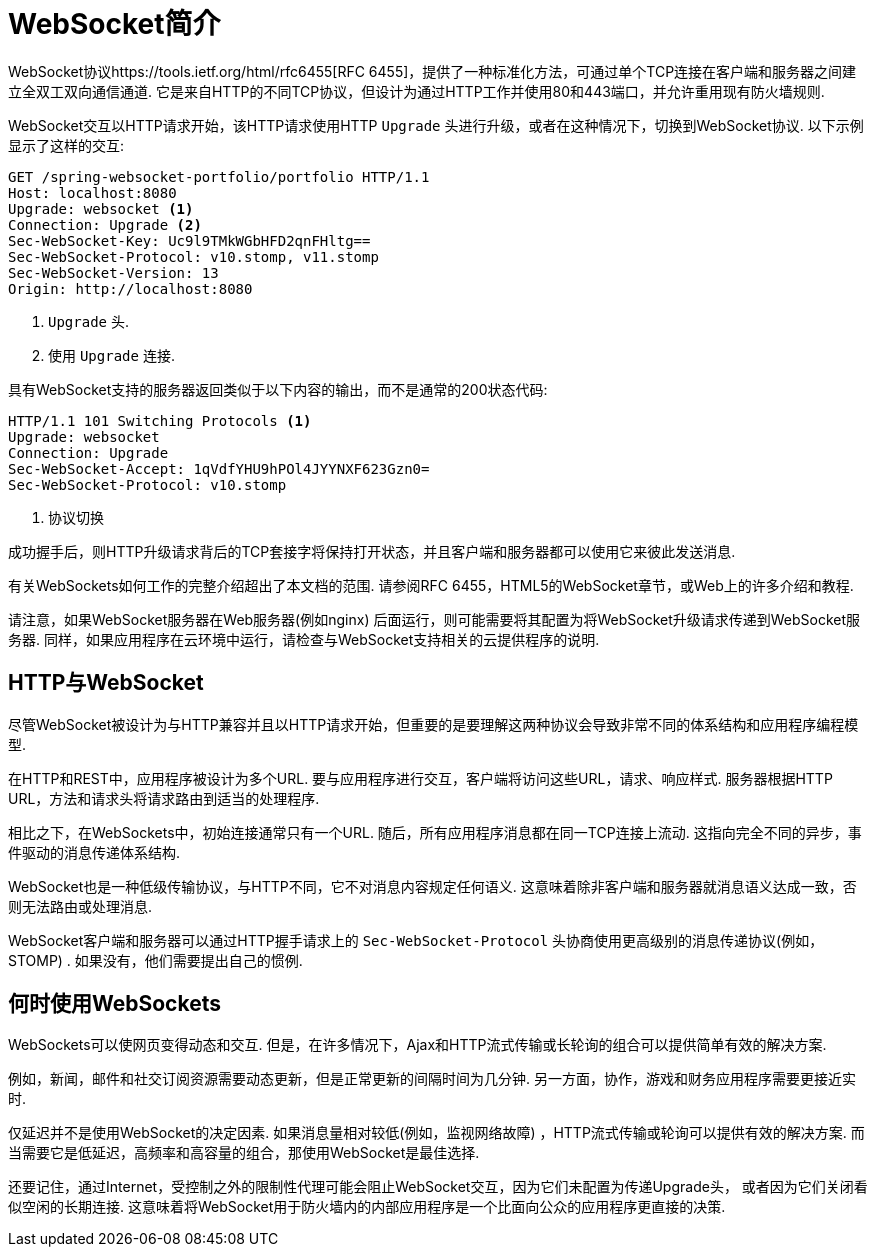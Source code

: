 [[websocket-intro]]
= WebSocket简介

WebSocket协议https://tools.ietf.org/html/rfc6455[RFC 6455]，提供了一种标准化方法，可通过单个TCP连接在客户端和服务器之间建立全双工双向通信通道.  它是来自HTTP的不同TCP协议，但设计为通过HTTP工作并使用80和443端口，并允许重用现有防火墙规则.

WebSocket交互以HTTP请求开始，该HTTP请求使用HTTP `Upgrade` 头进行升级，或者在这种情况下，切换到WebSocket协议.  以下示例显示了这样的交互:

[source,yaml,indent=0]
[subs="verbatim,quotes"]
----
	GET /spring-websocket-portfolio/portfolio HTTP/1.1
	Host: localhost:8080
	Upgrade: websocket <1>
	Connection: Upgrade <2>
	Sec-WebSocket-Key: Uc9l9TMkWGbHFD2qnFHltg==
	Sec-WebSocket-Protocol: v10.stomp, v11.stomp
	Sec-WebSocket-Version: 13
	Origin: http://localhost:8080
----
<1> `Upgrade` 头.
<2> 使用 `Upgrade` 连接.


具有WebSocket支持的服务器返回类似于以下内容的输出，而不是通常的200状态代码:

[source,yaml,indent=0]
[subs="verbatim,quotes"]
----
	HTTP/1.1 101 Switching Protocols <1>
	Upgrade: websocket
	Connection: Upgrade
	Sec-WebSocket-Accept: 1qVdfYHU9hPOl4JYYNXF623Gzn0=
	Sec-WebSocket-Protocol: v10.stomp
----
<1> 协议切换

成功握手后，则HTTP升级请求背后的TCP套接字将保持打开状态，并且客户端和服务器都可以使用它来彼此发送消息.

有关WebSockets如何工作的完整介绍超出了本文档的范围.  请参阅RFC 6455，HTML5的WebSocket章节，或Web上的许多介绍和教程.

请注意，如果WebSocket服务器在Web服务器(例如nginx) 后面运行，则可能需要将其配置为将WebSocket升级请求传递到WebSocket服务器.  同样，如果应用程序在云环境中运行，请检查与WebSocket支持相关的云提供程序的说明.


[[websocket-intro-architecture]]
== HTTP与WebSocket

尽管WebSocket被设计为与HTTP兼容并且以HTTP请求开始，但重要的是要理解这两种协议会导致非常不同的体系结构和应用程序编程模型.

在HTTP和REST中，应用程序被设计为多个URL.  要与应用程序进行交互，客户端将访问这些URL，请求、响应样式.  服务器根据HTTP URL，方法和请求头将请求路由到适当的处理程序.

相比之下，在WebSockets中，初始连接通常只有一个URL.  随后，所有应用程序消息都在同一TCP连接上流动.  这指向完全不同的异步，事件驱动的消息传递体系结构.

WebSocket也是一种低级传输协议，与HTTP不同，它不对消息内容规定任何语义.  这意味着除非客户端和服务器就消息语义达成一致，否则无法路由或处理消息.

WebSocket客户端和服务器可以通过HTTP握手请求上的 `Sec-WebSocket-Protocol` 头协商使用更高级别的消息传递协议(例如，STOMP) .  如果没有，他们需要提出自己的惯例.

[[websocket-intro-when-to-use]]
== 何时使用WebSockets

WebSockets可以使网页变得动态和交互.  但是，在许多情况下，Ajax和HTTP流式传输或长轮询的组合可以提供简单有效的解决方案.

例如，新闻，邮件和社交订阅资源需要动态更新，但是正常更新的间隔时间为几分钟.  另一方面，协作，游戏和财务应用程序需要更接近实时.

仅延迟并不是使用WebSocket的决定因素.  如果消息量相对较低(例如，监视网络故障) ，HTTP流式传输或轮询可以提供有效的解决方案.  而当需要它是低延迟，高频率和高容量的组合，那使用WebSocket是最佳选择.

还要记住，通过Internet，受控制之外的限制性代理可能会阻止WebSocket交互，因为它们未配置为传递Upgrade头， 或者因为它们关闭看似空闲的长期连接.  这意味着将WebSocket用于防火墙内的内部应用程序是一个比面向公众的应用程序更直接的决策.